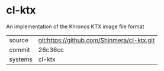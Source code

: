 * cl-ktx

An implementation of the Khronos KTX image file format

|---------+--------------------------------------------|
| source  | git:https://github.com/Shinmera/cl-ktx.git |
| commit  | 26c36cc                                    |
| systems | cl-ktx                                     |
|---------+--------------------------------------------|

